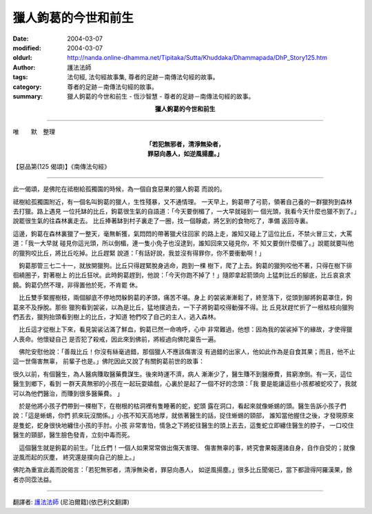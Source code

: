 獵人鉤葛的今世和前生
====================

:date: 2004-03-07
:modified: 2004-03-07
:oldurl: http://nanda.online-dhamma.net/Tipitaka/Sutta/Khuddaka/Dhammapada/DhP_Story125.htm
:author: 護法法師
:tags: 法句經, 法句經故事集, 尊者的足跡－南傳法句經的故事。
:category: 尊者的足跡－南傳法句經的故事。
:summary: 獵人鉤葛的今世和前生 - 恆沙智慧 - 尊者的足跡－南傳法句經的故事。


.. container:: align-center

  **獵人鉤葛的今世和前生**

----

唯　　默　整理

.. container:: align-center

  | **「若犯無邪者，清淨無染者，**
  | **罪惡向愚人，如逆風揚塵。」**

【惡品第(125 偈頌)】《南傳法句經》

----

此一偈頌，是佛陀在祗樹給孤獨園的時候，為一個自食惡果的獵人鉤葛 而說的。

祗樹給孤獨園附近，有一個名叫鉤葛的獵人，生性殘暴，又不通情理。 一天早上，鉤葛帶了弓箭，領著自己養的一群獵狗到森林去打獵。路上遇見 一位托缽的比丘，鉤葛很生氣的自語道：「今天要倒楣了，一大早就碰到一 個光頭，我看今天什麼也獵不到了。」說罷很生氣的往森林裏走去。 比丘捧著缽到村子裏走了一圈，找一個靜處，將乞到的食物吃了，準備 返回寺裏。

這邊，鉤葛在森林裏獵了一整天，毫無斬獲，氣悶悶的帶著獵犬往回家 的路上走，誰知又碰上了這位比丘，不禁火冒三丈，大罵道：「我一大早就 碰見你這光頭，所以倒楣，連一隻小免子也沒逮到，誰知回來又碰見你，不 知又要倒什麼楣了。」說罷就要叫他的獵狗咬比丘，將比丘吃掉。比丘趕緊 說道：「有話好說，我並沒有得罪你，你不要衝動啊！」

　鉤葛那管三七二十一，就放開獵狗。比丘只得趕緊脫身逃命，跑到一棵 樹下，爬了上去。鉤葛的獵狗咬他不著，只得在樹下徘徊繞圈子，對著樹上 的比丘狂吠。此時鉤葛趕到，他說：「今天你跑不掉了！」隨即拿起箭頭向 上猛刺比丘的腳底，比丘哀哀求饒。鉤葛仍然不理，非得置他於死，不肯罷 休。　

　比丘雙手緊握樹枝，兩個腳底不停地閃躲鉤葛的矛頭，痛苦不堪。身上 的袈裟漸漸鬆了，終至落下，從頭到腳將鉤葛罩住，鉤葛來不及掙脫。那些 獵狗看到袈裟，以為是比丘，猛地撲過去，一下子將鉤葛咬得動彈不得。比 丘見狀趕忙折了一根枯枝向獵狗們丟去，獵狗抬頭看到樹上的比丘，才知道 牠們咬了自己的主人，逃入森林。　

　比丘這才從樹上下來，看見袈裟沾滿了鮮血，鉤葛已然一命嗚呼，心中 非常難過，他想：因為我的袈裟掉下的緣故，才使得獵人喪命。他懷疑自己 是否犯了殺戒，因此來到佛前，將經過向佛陀稟告一遍。　

　佛陀安慰他說：「善哉比丘！你沒有絲毫過錯，那個獵人不應該傷害沒 有過錯的出家人，他如此作為是自食其果；而且，他不止這一世傷害無辜， 前輩子也是。」佛陀因此又說了有關鉤葛前世的故事：

很久以前，有個醫生，為人醫病賺取醫藥費謀生。後來時運不濟，病人 漸漸少了，醫生賺不到醫療費，貧窮潦倒。有一天，這位醫生到鄉下，看到 一群天真無邪的小孩在一起玩耍嬉戲，心裏於是起了一個不好的念頭：「我 要是能讓這些小孩都被蛇咬了，我就可以為他們醫治，而賺到很多醫藥費。 」　　　

　於是他將小孩子們帶到一棵樹下，在樹根的枯洞裡有隻睡著的蛇，蛇頭 露在洞口，看起來就像蜥蜴的頭。醫生告訴小孩子們說：「這是蜥蜴，你們 抓來玩沒關係。」小孩不知天高地厚，就依著醫生的話，捉住蜥蜴的頸部， 誰知當他握住之後，才發現原來是隻蛇，蛇身很快地纏住小孩的手肘。小孩 非常害怕，情急之下將蛇往醫生的頭上丟去，這隻蛇立即纏住醫生的脖子， 一口咬住醫生的頸部，醫生臉色發青，立刻中毒而死。　

　這個醫生就是鉤葛的前生。「比丘們！一個人如果常常做出傷天害理、 傷害無辜的事，終究會果報還諸自身，自作自受的；就像逆風而起的灰塵， 終究還是撲向自己的臉上。」

佛陀為重宣此義而說偈言：「若犯無邪者，清淨無染者，罪惡向愚人， 如逆風揚塵。」很多比丘聞偈已，當下都證得阿羅漢果，餘者亦同霑法益。

----

翻譯者: `護法法師 <{filename}/articles/dharmagupta/master-dharmagupta%zh.rst>`_ (尼泊爾籍)(依巴利文翻譯)
